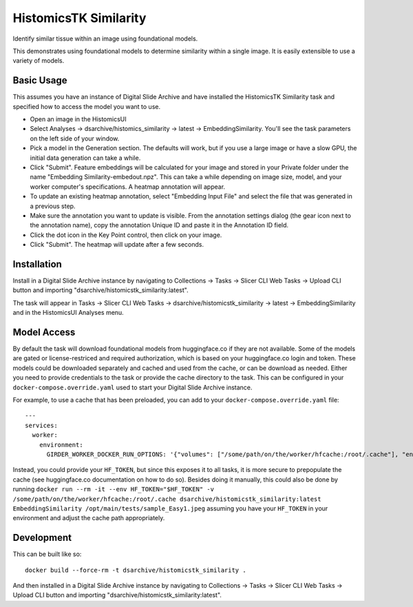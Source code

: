 HistomicsTK Similarity
======================

Identify similar tissue within an image using foundational models.

This demonstrates using foundational models to determine similarity within a single image.  It is easily extensible to use a variety of models.

Basic Usage
-----------

This assumes you have an instance of Digital Slide Archive and have installed the HistomicsTK Similarity task and specified how to access the model you want to use.

- Open an image in the HistomicsUI

- Select Analyses -> dsarchive/histomics_similarity -> latest -> EmbeddingSimilarity.  You'll see the task parameters on the left side of your window.

- Pick a model in the Generation section.  The defaults will work, but if you use a large image or have a slow GPU, the initial data generation can take a while.

- Click "Submit".  Feature embeddings will be calculated for your image and stored in your Private folder under the name "Embedding Similarity-embedout.npz".  This can take a while depending on image size, model, and your worker computer's specifications.  A heatmap annotation will appear.

- To update an existing heatmap annotation, select "Embedding Input File" and select the file that was generated in a previous step.

- Make sure the annotation you want to update is visible.  From the annotation settings dialog (the gear icon next to the annotation name), copy the annotation Unique ID and paste it in the Annotation ID field.

- Click the dot icon in the Key Point control, then click on your image.

- Click "Submit".  The heatmap will update after a few seconds.

Installation
------------

Install in a Digital Slide Archive instance by navigating to Collections -> Tasks -> Slicer CLI Web Tasks -> Upload CLI button and importing "dsarchive/histomicstk_similarity:latest".

The task will appear in Tasks -> Slicer CLI Web Tasks -> dsarchive/histomicstk_similarity -> latest -> EmbeddingSimilarity and in the HistomicsUI Analyses menu.

Model Access
------------

By default the task will download foundational models from huggingface.co if they are not available.  Some of the models are gated or license-restriced and required authorization, which is based on your huggingface.co login and token.  These models could be downloaded separately and cached and used from the cache, or can be download as needed.  Either you need to provide credentials to the task or provide the cache directory to the task.  This can be configured in your ``docker-compose.override.yaml`` used to start your Digital Slide Archive instance.

For example, to use a cache that has been preloaded, you can add to your ``docker-compose.override.yaml`` file::

    ---
    services:
      worker:
        environment:
          GIRDER_WORKER_DOCKER_RUN_OPTIONS: '{"volumes": ["/some/path/on/the/worker/hfcache:/root/.cache"], "environment": {"HF_HUB_OFFLINE": "1"}}'

Instead, you could provide your ``HF_TOKEN``, but since this exposes it to all tasks, it is more secure to prepopulate the cache (see huggingface.co documentation on how to do so).  Besides doing it manually, this could also be done by running ``docker run --rm -it --env HF_TOKEN="$HF_TOKEN" -v /some/path/on/the/worker/hfcache:/root/.cache dsarchive/histomicstk_similarity:latest EmbeddingSimilarity /opt/main/tests/sample_Easy1.jpeg`` assuming you have your ``HF_TOKEN`` in your environment and adjust the cache path appropriately.

Development
-----------

This can be built like so::

    docker build --force-rm -t dsarchive/histomicstk_similarity .

And then installed in a Digital Slide Archive instance by navigating to Collections -> Tasks -> Slicer CLI Web Tasks -> Upload CLI button and importing "dsarchive/histomicstk_similarity:latest".
